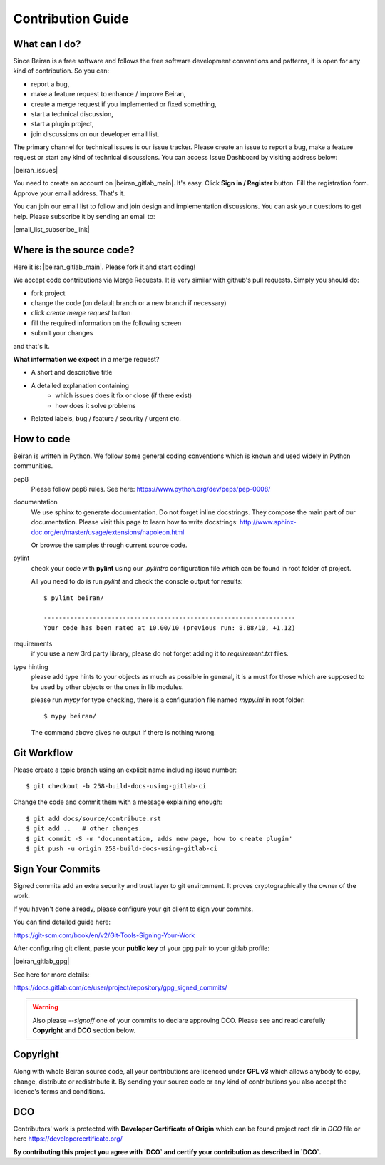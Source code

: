 ==================
Contribution Guide
==================

What can I do?
--------------
Since Beiran is a free software and follows the free software
development conventions and patterns, it is open for any kind
of contribution. So you can:

- report a bug,
- make a feature request to enhance / improve Beiran,
- create a merge request if you implemented or fixed something,
- start a technical discussion,
- start a plugin project,
- join discussions on our developer email list.

The primary channel for technical issues is our issue tracker. Please
create an issue to report a bug, make a feature request or start any kind
of technical discussions. You can access Issue Dashboard by visiting
address below:

|beiran_issues|

You need to create an account on |beiran_gitlab_main|. It's easy. Click
**Sign in / Register** button. Fill the registration form. Approve your
email address. That's it.

You can join our email list to follow and join design and implementation
discussions. You can ask your questions to get help. Please subscribe it
by sending an email to:

|email_list_subscribe_link|

Where is the source code?
-------------------------
Here it is: |beiran_gitlab_main|. Please fork it and start coding!

We accept code contributions via Merge Requests. It is very similar with github's
pull requests. Simply you should do:

- fork project
- change the code (on default branch or a new branch if necessary)
- click `create merge request` button
- fill the required information on the following screen
- submit your changes

and that's it.

**What information we expect** in a merge request?

- A short and descriptive title
- A detailed explanation containing
    - which issues does it fix or close (if there exist)
    - how does it solve problems
- Related labels, bug / feature / security / urgent etc.


How to code
-----------
Beiran is written in Python. We follow some general coding conventions which
is known and used widely in Python communities.

pep8
    Please follow pep8 rules. See here: https://www.python.org/dev/peps/pep-0008/

documentation
    We use sphinx to generate documentation. Do not forget inline docstrings.
    They compose the main part of our documentation. Please visit this page
    to learn how to write docstrings:
    http://www.sphinx-doc.org/en/master/usage/extensions/napoleon.html

    Or browse the samples through current source code.

pylint
    check your code with **pylint** using our `.pylintrc` configuration
    file which can be found in root folder of project.

    All you need to do is run `pylint` and check the console output for results::

        $ pylint beiran/

        -------------------------------------------------------------------
        Your code has been rated at 10.00/10 (previous run: 8.88/10, +1.12)


requirements
    if you use a new 3rd party library, please do not forget adding
    it to `requirement.txt` files.

type hinting
    please add type hints to your objects as much as possible in
    general, it is a must for those which are supposed to be used
    by other objects or the ones in lib modules.

    please run `mypy` for type checking, there is a configuration file
    named `mypy.ini` in root folder::

        $ mypy beiran/

    The command above gives no output if there is nothing wrong.


Git Workflow
------------
Please create a topic branch using an explicit name including issue number::

    $ git checkout -b 258-build-docs-using-gitlab-ci

Change the code and commit them with a message explaining enough::

    $ git add docs/source/contribute.rst
    $ git add ..   # other changes
    $ git commit -S -m 'documentation, adds new page, how to create plugin'
    $ git push -u origin 258-build-docs-using-gitlab-ci

Sign Your Commits
-----------------
Signed commits add an extra security and trust layer to git environment.
It proves cryptographically the owner of the work.

If you haven't done already, please configure your git client to sign
your commits.

You can find detailed guide here:

https://git-scm.com/book/en/v2/Git-Tools-Signing-Your-Work

After configuring git client, paste your **public key** of your gpg pair
to your gitlab profile:

|beiran_gitlab_gpg|

See here for more details:

https://docs.gitlab.com/ce/user/project/repository/gpg_signed_commits/

.. warning:: Also please `--signoff` one of your commits to declare
 approving DCO. Please see and read carefully **Copyright** and **DCO** section below.

Copyright
---------
Along with whole Beiran source code, all your contributions are licenced
under **GPL v3** which allows anybody to copy, change, distribute or redistribute it.
By sending your source code or any kind of contributions you also accept the
licence's terms and conditions.

DCO
---
Contributors' work is protected with **Developer Certificate of Origin** which
can be found project root dir in `DCO` file or here https://developercertificate.org/

**By contributing this project you agree with `DCO` and certify your contribution as
described in `DCO`.**
